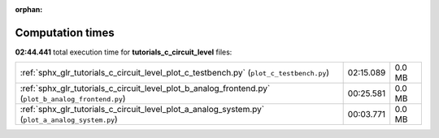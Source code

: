
:orphan:

.. _sphx_glr_tutorials_c_circuit_level_sg_execution_times:

Computation times
=================
**02:44.441** total execution time for **tutorials_c_circuit_level** files:

+-----------------------------------------------------------------------------------------------------+-----------+--------+
| :ref:`sphx_glr_tutorials_c_circuit_level_plot_c_testbench.py` (``plot_c_testbench.py``)             | 02:15.089 | 0.0 MB |
+-----------------------------------------------------------------------------------------------------+-----------+--------+
| :ref:`sphx_glr_tutorials_c_circuit_level_plot_b_analog_frontend.py` (``plot_b_analog_frontend.py``) | 00:25.581 | 0.0 MB |
+-----------------------------------------------------------------------------------------------------+-----------+--------+
| :ref:`sphx_glr_tutorials_c_circuit_level_plot_a_analog_system.py` (``plot_a_analog_system.py``)     | 00:03.771 | 0.0 MB |
+-----------------------------------------------------------------------------------------------------+-----------+--------+
